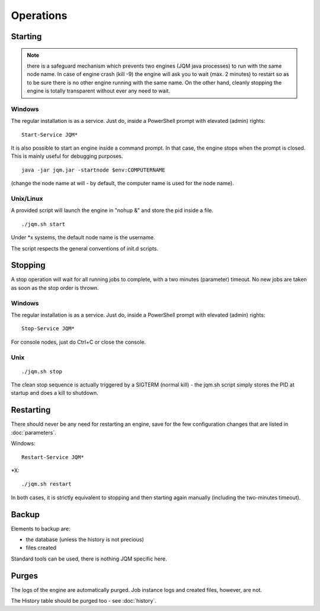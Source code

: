 ﻿Operations
#############

Starting
************

.. note:: there is a safeguard mechanism which prevents two engines (JQM java processes) to run with the same node name.
	In case of engine crash (kill -9) the engine will ask you to wait (max. 2 minutes) to restart so as to be sure
	there is no other engine running with the same name. On the other hand, cleanly stopping the engine is totally transparent without ever 
	any need to wait.
	
Windows
+++++++++

The regular installation is as a service. Just do, inside a PowerShell prompt with elevated (admin) rights::

	Start-Service JQM*

It is also possible to start an engine inside a command prompt. In that case, the engine stops when the prompt is closed.
This is mainly useful for debugging purposes. ::

	java -jar jqm.jar -startnode $env:COMPUTERNAME
	
(change the node name at will - by default, the computer name is used for the node name).

Unix/Linux
+++++++++++++

A provided script will launch the engine in "nohup &" and store the pid inside a file. ::

	./jqm.sh start

Under \*x systems, the default node name is the username.

The script respects the general conventions of init.d scripts.

Stopping
**************

A stop operation will wait for all running jobs to complete, with a two minutes (parameter) timeout.
No new jobs are taken as soon as the stop order is thrown.

Windows
++++++++++

The regular installation is as a service. Just do, inside a PowerShell prompt with elevated (admin) rights::

	Stop-Service JQM*

For console nodes, just do Ctrl+C or close the console.

Unix
+++++++++

::

	./jqm.sh stop
	
The clean stop sequence is actually triggered by a SIGTERM (normal kill) - the jqm.sh script simply stores the PID at startup and 
does a kill to shutdown.

Restarting
****************

There should never be any need for restarting an engine, save for the few configuration changes that are 
listed in :doc:`parameters`.

Windows::

	Restart-Service JQM*

\*X::

	./jqm.sh restart

In both cases, it is strictly equivalent to stopping and then starting again manually (including the two-minutes timeout).

Backup
************

Elements to backup are:

* the database (unless the history is not precious)
* files created

Standard tools can be used, there is nothing JQM specific here.

Purges
************

The logs of the engine are automatically purged. Job instance logs and created files, however, are not.

The History table should be purged too - see :doc:`history`.

